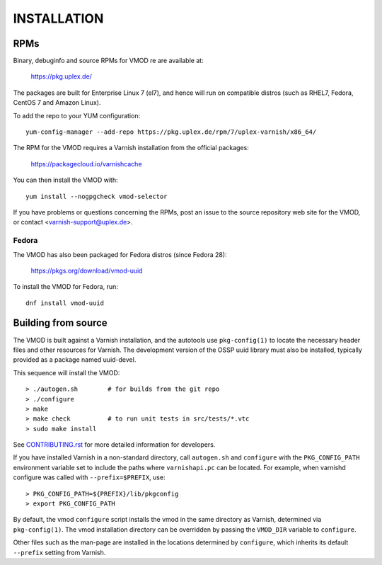 INSTALLATION
============

RPMs
~~~~

Binary, debuginfo and source RPMs for VMOD re are available at:

	https://pkg.uplex.de/

The packages are built for Enterprise Linux 7 (el7), and hence will
run on compatible distros (such as RHEL7, Fedora, CentOS 7 and Amazon
Linux).

To add the repo to your YUM configuration::

  yum-config-manager --add-repo https://pkg.uplex.de/rpm/7/uplex-varnish/x86_64/

The RPM for the VMOD requires a Varnish installation from the official
packages:

	https://packagecloud.io/varnishcache

You can then install the VMOD with::

  yum install --nogpgcheck vmod-selector

If you have problems or questions concerning the RPMs, post an issue
to the source repository web site for the VMOD, or contact
<varnish-support@uplex.de>.

Fedora
------

The VMOD has also been packaged for Fedora distros (since Fedora 28):

	https://pkgs.org/download/vmod-uuid

To install the VMOD for Fedora, run::

  dnf install vmod-uuid

Building from source
~~~~~~~~~~~~~~~~~~~~

The VMOD is built against a Varnish installation, and the autotools
use ``pkg-config(1)`` to locate the necessary header files and other
resources for Varnish. The development version of the OSSP uuid
library must also be installed, typically provided as a package named
uuid-devel.

This sequence will install the VMOD::

  > ./autogen.sh	# for builds from the git repo
  > ./configure
  > make
  > make check		# to run unit tests in src/tests/*.vtc
  > sudo make install

See `CONTRIBUTING.rst <CONTRIBUTING.rst>`_ for more detailed
information for developers.

If you have installed Varnish in a non-standard directory, call
``autogen.sh`` and ``configure`` with the ``PKG_CONFIG_PATH``
environment variable set to include the paths where ``varnishapi.pc``
can be located. For example, when varnishd configure was called with
``--prefix=$PREFIX``, use::

  > PKG_CONFIG_PATH=${PREFIX}/lib/pkgconfig
  > export PKG_CONFIG_PATH

By default, the vmod ``configure`` script installs the vmod in the
same directory as Varnish, determined via ``pkg-config(1)``. The vmod
installation directory can be overridden by passing the ``VMOD_DIR``
variable to ``configure``.

Other files such as the man-page are installed in the locations
determined by ``configure``, which inherits its default ``--prefix``
setting from Varnish.
